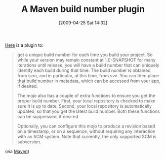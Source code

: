 #+POSTID: 2773
#+DATE: [2009-04-25 Sat 14:32]
#+OPTIONS: toc:nil num:nil todo:nil pri:nil tags:nil ^:nil TeX:nil
#+CATEGORY: Link
#+TAGS: Build, Maven, Programming
#+TITLE: A Maven build number plugin

[[http://mojo.codehaus.org/buildnumber-maven-plugin/][Here]] is a plugin to:



#+BEGIN_QUOTE
  get a unique build number for each time you build your project. So while your version may remain constant at 1.0-SNAPSHOT for many iterations until release, you will have a build number that can uniquely identify each build during that time. The build number is obtained from scm, and in particular, at this time, from svn. You can then place that build number in metadata, which can be accessed from your app, if desired.

The mojo also has a couple of extra functions to ensure you get the proper build number. First, your local repository is checked to make sure it is up to date. Second, your local repository is automatically updated, so that you get the latest build number. Both these functions can be suppressed, if desired.

Optionally, you can configure this mojo to produce a revision based on a timestamp, or on a sequence, without requiring any interaction with an SCM system. Note that currently, the only supported SCM is subversion.
#+END_QUOTE





(via [[http://mail-archives.apache.org/mod_mbox/maven-users/200904.mbox/%3c49F1B3AB.6060407@gmx.de%3e][Maven]])



